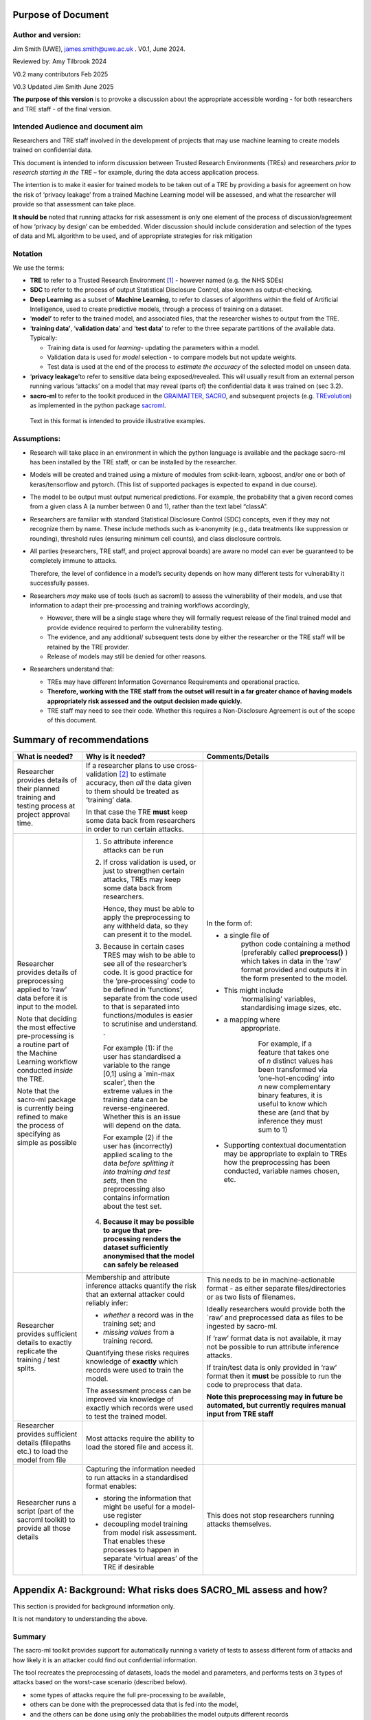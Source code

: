 Purpose of Document
===================

Author and version: 
--------------------

Jim Smith (UWE), james.smith@uwe.ac.uk . V0.1, June 2024.

Reviewed by: Amy Tilbrook 2024

V0.2 many contributors Feb 2025

V0.3 Updated Jim Smith June 2025

**The purpose of this version** is to provoke a discussion about the
appropriate accessible wording - for both researchers and TRE staff - of
the final version.

Intended Audience and document aim
----------------------------------

Researchers and TRE staff involved in the development of projects that
may use machine learning to create models trained on confidential data.

This document is intended to inform discussion between Trusted Research
Environments (TREs) and researchers *prior to research starting in the
TRE* – for example, during the data access application process.

The intention is to make it easier for trained models to be taken out of
a TRE by providing a basis for agreement on how the risk of ‘privacy
leakage’ from a trained Machine Learning model will be assessed, and
what the researcher will provide so that assessment can take place.

**It should be** noted that running attacks for risk assessment is only
one element of the process of discussion/agreement of how ‘privacy by
design’ can be embedded. Wider discussion should include consideration
and selection of the types of data and ML algorithm to be used, and of
appropriate strategies for risk mitigation

Notation
--------

We use the terms:

- **TRE** to refer to a Trusted Research Environment [1]_ - however
  named (e.g. the NHS SDEs)

- **SDC** to refer to the process of output Statistical Disclosure
  Control, also known as output-checking.

- **Deep Learning** as a subset of **Machine Learning**, to refer to
  classes of algorithms within the field of Artificial Intelligence,
  used to create predictive models, through a process of training on a
  dataset.

- ‘\ **model’** to refer to the trained model, and associated files,
  that the researcher wishes to output from the TRE.

- ‘\ **training data’**, ‘\ **validation data**\ ’ and ‘\ **test
  data**\ ’ to refer to the three separate partitions of the available
  data. Typically:

  - Training data is used for *learning*- updating the parameters within
    a model.

  - Validation data is used for *model* selection - to compare models
    but not update weights.

  - Test data is used at the end of the process to *estimate the
    accuracy* of the selected model on unseen data.

   

- ‘\ **privacy leakage**\ ’to refer to sensitive data being exposed/revealed. This will usually result from an external person running various ‘attacks’
  on a model that may reveal (parts of) the confidential data it was
  trained on (sec 3.2).

- **sacro-ml** to refer to the toolkit produced in the
  `GRAIMATTER <https://dareuk.org.uk/how-we-work/previous-activities/dare-uk-phase-1-sprint-exemplar-projects/graimatter-guidelines-and-resources-for-artificial-intelligence-model-access-from-trusted-research-environments/>`__,
  `SACRO <https://dareuk.org.uk/how-we-work/previous-activities/dare-uk-phase-1-driver-projects/sacro-semi-automated-checking-of-research-outputs/>`__,
  and subsequent projects (e.g.
  `TREvolution <https://dareuk.org.uk/how-we-work/ongoing-activities/trevolution/#:~:text=TREvolution%2C%20funded%20by%20UK%20Research,data%20infrastructures%20—%20secure%20environments%20where>`__)
  as implemented in the python package
  `sacroml <https://github.com/AI-SDC/SACRO-ML>`__.

..

   Text in this format is intended to provide illustrative examples.



Assumptions:
------------

- Research will take place in an environment in which the python
  language is available and the package sacro-ml has been installed by
  the TRE staff, or can be installed by the researcher.

- Models will be created and trained using a mixture of modules from
  scikit-learn, xgboost, and/or one or both of keras/tensorflow and
  pytorch. (This list of supported packages is expected to expand in due
  course).

- The model to be output must output numerical predictions. For example,
  the probability that a given record comes from a given class A (a
  number between 0 and 1), rather than the text label “classA”.

- Researchers are familiar with standard Statistical Disclosure Control
  (SDC) concepts, even if they may not recognize them by name. These
  include methods such as k-anonymity (e.g., data treatments like
  suppression or rounding), threshold rules (ensuring minimum cell
  counts), and class disclosure controls.

- All parties (researchers, TRE staff, and project approval boards) are
  aware no model can ever be guaranteed to be completely immune to
  attacks.

  Therefore, the level of confidence in a model’s security depends on how many different tests for vulnerability it successfully passes.

- Researchers *may* make use of tools (such as sacroml) to assess the
  vulnerability of their models, and use that information to adapt their
  pre-processing and training workflows accordingly,

  - However, there will be a single stage where they will formally
    request release of the final trained model and provide evidence
    required to perform the vulnerability testing.

  - The evidence, and any additional/ subsequent tests done by either
    the researcher or the TRE staff will be retained by the TRE
    provider.

  - Release of models may still be denied for other reasons.

- Researchers understand that:

  - TREs may have different Information Governance Requirements and
    operational practice.

  - **Therefore, working with the TRE staff from the outset will result
    in a far greater chance of having models appropriately risk assessed
    and the** **output** **decision made quickly.**

  - TRE staff may need to see their code. Whether this requires a
    Non-Disclosure Agreement is out of the scope of this document.



Summary of recommendations
==========================

+-----------------+--------------------------+--------------------------+
| What is needed? | Why is it needed?        | Comments/Details         |
+=================+==========================+==========================+
| Researcher      |    If a researcher plans |                          |
| provides        |    to use                |                          |
| details of      |    cross-validation [2]_ |                          |
| their planned   |    to estimate accuracy, |                          |
| training and    |    then *all* the data   |                          |
| testing process |    given to them should  |                          |
| at project      |    be treated as         |                          |
| approval time.  |    ‘training’ data.      |                          |
|                 |                          |                          |
|                 |    In that case the TRE  |                          |
|                 |    **must** keep some    |                          |
|                 |    data back from        |                          |
|                 |    researchers in order  |                          |
|                 |    to run certain        |                          |
|                 |    attacks.              |                          |
+-----------------+--------------------------+--------------------------+
| Researcher      | 1. So attribute          |In the form of:           |
| provides        |    inference attacks can |                          |
| details of      |    be run                |- a single file of        |
| preprocessing   |                          |   python code containing |
| applied to      | 2. If cross validation   |   a method (preferably   |
| ‘raw’ data      |    is used, or just to   |   called                 |
| before it is    |    strengthen certain    |   **preprocess()** )     |
| input to the    |    attacks, TREs may     |   which takes in data in |
| model.          |    keep some data back   |   the ‘raw’ format       |
|                 |    from researchers.     |   provided and outputs   |
| Note that       |                          |   it in the form         |
| deciding the    |                          |   presented to the       |
| most effective  |                          |   model.                 |
| pre-processing  |    Hence, they must be   |                          |
| is a routine    |    able to apply the     |- This might include      |
| part of the     |    preprocessing to any  |   ‘normalising’          |
| Machine         |    withheld data, so     |   variables,             |
| Learning        |    they can present it   |   standardising image    |
| workflow        |    to the model.         |   sizes, etc.            |
| conducted       |                          |                          |
| *inside* the    | 3. Because in certain    |- a mapping where         |
| TRE.            |    cases TRES may wish   |   appropriate.           |
|                 |    to be able to see all |                          |
| Note that the   |    of the researcher’s   |    For example, if a     |
| sacro-ml        |    code. It is good      |    feature that takes one|
| package is      |    practice for the      |    of *n* distinct values|
| currently being |    ‘pre-processing’ code |    has been transformed  |
| refined to make |    to be defined in      |    via ‘one-hot-encoding’|
| the process of  |    ‘functions’, separate |    into *n* new          |
| specifying      |    from the code used to |    complementary binary  |
| as simple as    |    that is separated     |    features, it is useful|
| possible        |    into                  |    to know which these   |
|                 |    functions/modules is  |    are (and that by      |
|                 |    easier to scrutinise  |    inference they must   |
|                 |    and understand. .     |    sum to 1)             | 
|                 |                          |                          |
|                 | ..                       |-  Supporting contextual  |
|                 |                          |   documentation may be   |
|                 |    For example (1): if   |   appropriate to         |
|                 |    the user has          |   explain to TREs how    |
|                 |    standardised a        |   the preprocessing has  |
|                 |    variable to the range |   been conducted,        |
|                 |    [0,1] using a         |   variable names         |
|                 |    \`min-max scaler’,    |   chosen, etc.           |
|                 |    then the extreme      |                          |
|                 |    values in the         |                          |
|                 |    training data can be  |                          |
|                 |    reverse-engineered.   |                          |
|                 |    Whether this is an    |                          |
|                 |    issue will depend on  |                          |
|                 |    the data.             |                          |
|                 |                          |                          |
|                 |    For example (2) if    |                          |
|                 |    the user has          |                          |
|                 |    (incorrectly) applied |                          |
|                 |    scaling to the data   |                          |
|                 |    *before splitting it  |                          |
|                 |    into training and     |                          |
|                 |    test sets,* then the  |                          |
|                 |    preprocessing also    |                          |
|                 |    contains information  |                          |
|                 |    about the test set.   |                          |
|                 |                          |                          |
|                 | 4. **Because it may be   |                          |
|                 |    possible to argue     |                          |
|                 |    that**                |                          |
|                 |    **pre-processing      |                          |
|                 |    renders the dataset   |                          |
|                 |    sufficiently          |                          |
|                 |    anonymised that the   |                          |
|                 |    model can safely be   |                          |
|                 |    released**            |                          |
+-----------------+--------------------------+--------------------------+
| Researcher      | Membership and attribute | This needs to be in      |
| provides        | inference attacks        | machine-actionable       |
| sufficient      | quantify the risk that   | format - as either       |
| details to      | an external attacker     | separate                 |
| exactly         | could reliably infer:    | files/directories or as  |
| replicate the   |                          | two lists of filenames.  |
| training / test | - *whether* a record was |                          |
| splits.         |   in the training set;   | Ideally researchers      |
|                 |   and                    | would provide both the   |
|                 |                          | \`raw’ and preprocessed  |
|                 | - *missing values* from  | data as files to be      |
|                 |   a training record.     | ingested by sacro-ml.    |
|                 |                          |                          |
|                 | Quantifying these risks  | If ‘raw’ format data is  |
|                 | requires knowledge of    | not available, it may    |
|                 | **exactly** which        | not be possible to run   |
|                 | records were used to     | attribute inference      |
|                 | train the model.         | attacks.                 |
|                 |                          |                          |
|                 | The assessment process   | If train/test data is    |
|                 | can be improved via      | only provided in ‘raw’   |
|                 | knowledge of exactly     | format then it **must**  |
|                 | which records were used  | be possible to run the   |
|                 | to test the trained      | code to preprocess that  |
|                 | model.                   | data.                    |
|                 |                          |                          |
|                 |                          | **Note this              |
|                 |                          | preprocessing may in     |
|                 |                          | future be automated, but |
|                 |                          | currently requires       |
|                 |                          | manual input from TRE    |
|                 |                          | staff**                  |
+-----------------+--------------------------+--------------------------+
| Researcher      | Most attacks require the |                          |
| provides        | ability to load the      |                          |
| sufficient      | stored file and access   |                          |
| details         | it.                      |                          |
| (filepaths      |                          |                          |
| etc.) to load   |                          |                          |
| the model from  |                          |                          |
| file            |                          |                          |
+-----------------+--------------------------+--------------------------+
| Researcher runs | Capturing the            | This does not stop       |
| a script (part  | information needed to    | researchers running      |
| of the sacroml  | run attacks in a         | attacks themselves.      |
| toolkit) to     | standardised format      |                          |
| provide all     | enables:                 |                          |
| those details   |                          |                          |
|                 | - storing the            |                          |
|                 |   information that might |                          |
|                 |   be useful for a        |                          |
|                 |   model-use register     |                          |
|                 |                          |                          |
|                 | - decoupling model       |                          |
|                 |   training from model    |                          |
|                 |   risk assessment. That  |                          |
|                 |   enables these          |                          |
|                 |   processes to happen in |                          |
|                 |   separate ‘virtual      |                          |
|                 |   areas’ of the TRE if   |                          |
|                 |   desirable              |                          |
+-----------------+--------------------------+--------------------------+



Appendix A: Background: What risks does SACRO_ML assess and how?
================================================================

This section is provided for background information only.

It is not mandatory to understanding the above.

Summary
-------

The sacro-ml toolkit provides support for automatically running a
variety of tests to assess different form of attacks and how likely it
is an attacker could find out confidential information.

The tool recreates the preprocessing of datasets, loads the model and
parameters, and performs tests on 3 types of attacks based on the
worst-case scenario (described below).

- some types of attacks require the full pre-processing to be available,

- others can be done with the preprocessed data that is fed into the
  model,

- and the others can be done using only the probabilities the model
  outputs different records

- however these last are the weakest type and do not provide much
  assurance of the safety of the model, especially in representative
  data

Below we briefly describe these tests, and what data needs to be made
available to the risk assessment process.

Membership and Attribute inference attacks
-------------------------------------------

The `GRAIMATTER Green paper <https://doi.org/10.5281/zenodo.7089491>`__
describes:

- Membership Inference as “\ *the risk that an attacker … can create
  systems that identify whether a given data point was part of the data
  used to train the released mode*\ l”

- Attribute Inference as “\ *the risk that an attacker, given partial
  information about a person, can retrieve values for missing attributes
  in a way that gives them more information than they could derive just
  from descriptions of the overall distribution of values in the
  datasets*\ ”

Worst-Case Scenarios for estimating the upper bound on risks.
-------------------------------------------------------------

The attacks implemented in sacro-ml are deliberately set up to
‘future-proof’ the risk assessment, by removing elements of the
uncertainty relating to the way data is sampled.

The GRAIMATTER report and others have pointed out that typically
attackers will be focussed on the ‘extreme’ cases where they can assert
with confidence that a person’s data was (or wasn’t) used to train a
model.

- This has implications for the choice of risk metrics.

  Sacro-ml currently reports a range of metrics. 
  The intention is for the developers and stake-holders to co-design the most informative
  presentation of these results.

- This also has implications for the attack ‘set-up’:
  In particular for attribute inference, the simulated attack should be allowed to say,
  ‘\ *don’t know’*, rather than forcing it to make prediction\ *s*. This
  has a dramatic effect on the accuracy of the predictions it does make.

Thus, sacro-ml estimates an upper-bound of the risk through a
‘worst-case’ scenario, by posing the question:

*How accurate are the predictions that an attacker can make given*

- *perfect knowledge of what is in the training data or not,*

- *not requiring an in/out prediction to be made for every record*

Currently, sacro-ml implements a number of different attacks based on
the model’s

- *output probabilities*: the premise being that a model will be more
  confident about records it has seen during training [3].

  In some cases, these may be provided in a file.
  Generally it is more robust (i.e. relies less on trust and has less scope for human error)
  for the model and data to be loaded and create these at ‘attack-time’

- *losses* (errors): the premise being that the chance of a model’s prediction
  being incorrect for a given record *may be* different if the record
  was used for training [4]_.

  These attacks absolutely require being able to load model and data.

- The intention is that this list will be continuously updated as the
   field evolves.

Implications for risk assessment
--------------------------------

1. **Given only the model’s output probabilities for train/test
   datasets, sacro-ml can only run probability-based membership
   inference attacks**.

   However, since these attacks have been questioned in the literature,
   they are more useful as an early warning’ system

- possibly avoiding computational expense if the attacks are
  ‘successful’

- but only providing limited assurance if the attacks ‘fail’.

2. **All other attacks need to know which records were used for training
   the model**.

3. **All but the weakest attacks require that sacro-ml can load the
   model**, query its parameters, and use it to make predictions.

4. **Membership inference attacks use ‘pre-processed’ data**.

   - The toolkit can ingest training and test data in both ‘raw’ forms
     (as provided by the TRE) and ‘pre-processed’ (as presented to the
     model).

   - If only the former is available, then the pre-processing code must
     be made available in a format that can be used by the toolkit.

5. Attribute inference attacks need to know how the data was
   pre-processed.

..

   For example, whether a categorical variable with N levels has been
   ‘one-hot-encoded’ into N binary variables. If this is not available,
   attribute inference attacks cannot be performed.

‘Structural’ Attacks
--------------------

These attacks implement concepts from the SDC of traditional outputs
such as ‘residual degrees of freedom’, ‘k-anonymity’ and ‘class
disclosure’.

.. _implications-for-risk-assessment-1:

Implications for risk assessment
~~~~~~~~~~~~~~~~~~~~~~~~~~~~~~~~

- The model must be provided in a format that can be loaded by the
  toolkit and have its hyper-parameters queried.

- Some of these structural measures need to know, for each training
  record, the model’s output probabilities for each possible label
  (class). Either

  - This information could be provided in a file (if the TRE is
    content),

  - or the training data must be provided in preprocessed form so it can
    be input to the loaded model,

  - or the training data could be provided in ‘raw’ form – in which case
    the preprocessing code must also be made available for use.

.. [1]
   see `UK TRE
   glossary <https://glossary.uktre.org/en/latest/#term-trusted-research-environment--tre->`__
   for a working definition

.. [2]
   An approach to estimating the accuracy on unseen data that averages
   over repeated train-test splits. Typically, the final model is then
   trained using the whole dataset.

.. [3]
      As these are computationally cheap, sacro-ml runs these attacks.
      However, recent research suggests they are weaker for
      ‘representative’ training data, since they do not take into
      account the difficulty of making a correct prediction, which is
      typically greater for ‘edge-cases’.

.. [4]
   At the time of writing these – such as the Likelihood Ratio Attack
   (LIRA)are ‘State of the Art’.
